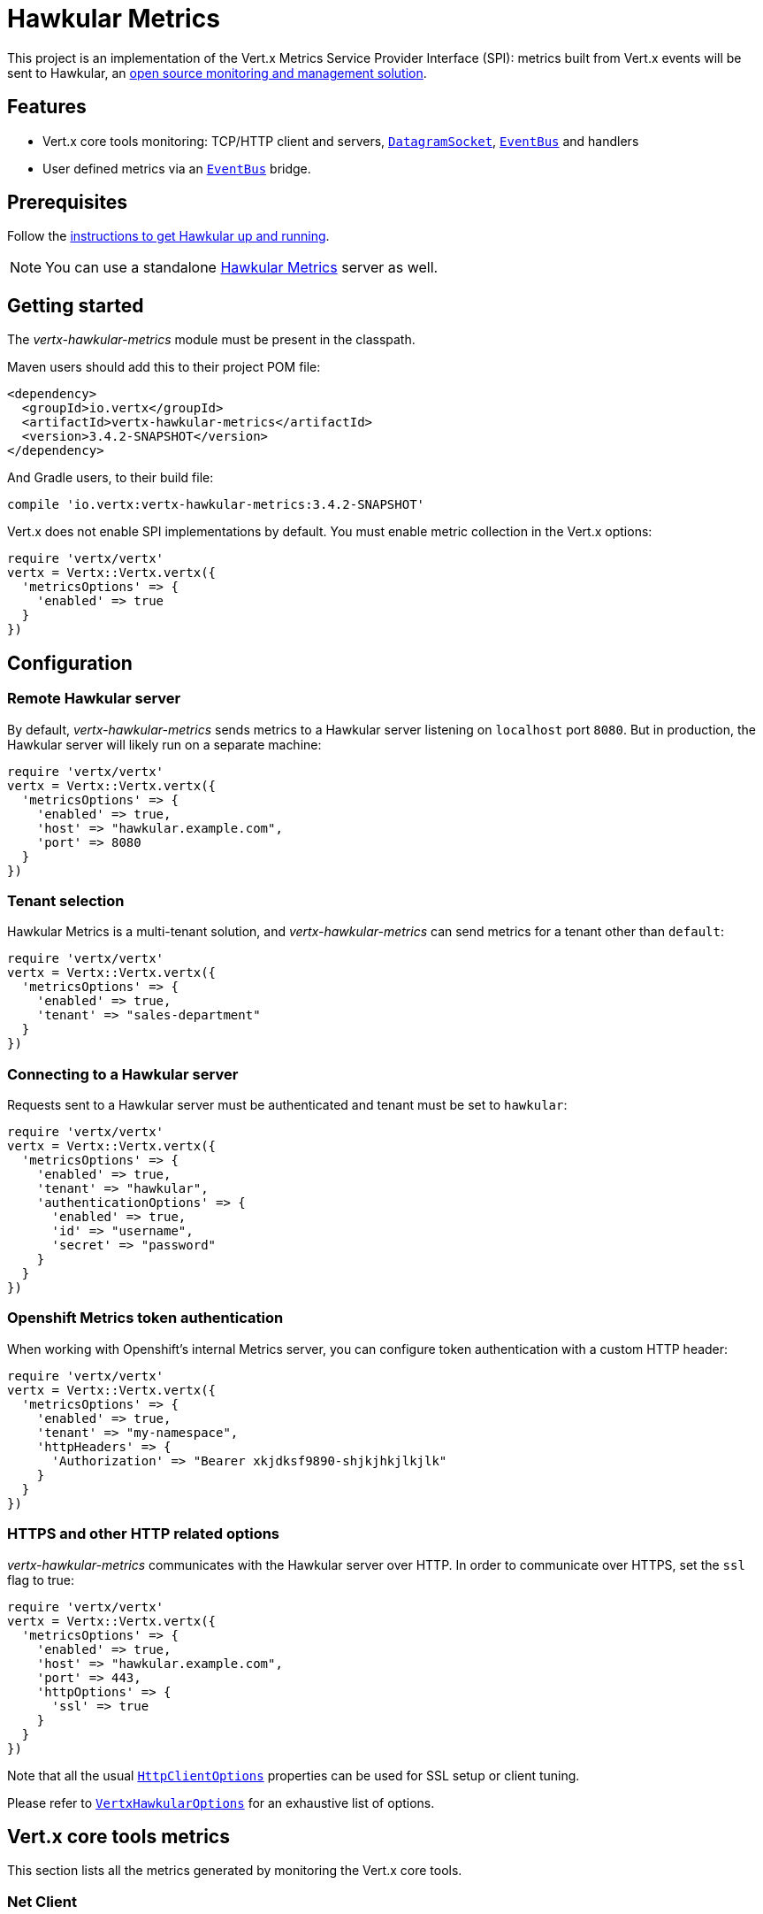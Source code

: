 = Hawkular Metrics

This project is an implementation of the Vert.x Metrics Service Provider Interface (SPI): metrics built from Vert.x
events will be sent to Hawkular, an http://www.hawkular.org[open source monitoring and management solution].

== Features

* Vert.x core tools monitoring: TCP/HTTP client and servers, `link:../../yardoc/Vertx/DatagramSocket.html[DatagramSocket]`,
`link:../../yardoc/Vertx/EventBus.html[EventBus]` and handlers
* User defined metrics via an `link:../../yardoc/Vertx/EventBus.html[EventBus]` bridge.

== Prerequisites

Follow the http://www.hawkular.org/hawkular-services/docs/quickstart-guide/[instructions to get Hawkular up and running].

NOTE: You can use a standalone https://github.com/hawkular/hawkular-metrics[Hawkular Metrics] server as well.

== Getting started

The _vertx-hawkular-metrics_ module must be present in the classpath.

Maven users should add this to their project POM file:

[source,xml,subs="+attributes"]
----
<dependency>
  <groupId>io.vertx</groupId>
  <artifactId>vertx-hawkular-metrics</artifactId>
  <version>3.4.2-SNAPSHOT</version>
</dependency>
----

And Gradle users, to their build file:

[source,groovy,subs="+attributes"]
----
compile 'io.vertx:vertx-hawkular-metrics:3.4.2-SNAPSHOT'
----

Vert.x does not enable SPI implementations by default. You must enable metric collection in the Vert.x options:

[source,ruby]
----
require 'vertx/vertx'
vertx = Vertx::Vertx.vertx({
  'metricsOptions' => {
    'enabled' => true
  }
})

----

== Configuration

=== Remote Hawkular server

By default, _vertx-hawkular-metrics_ sends metrics to a Hawkular server listening on `localhost` port `8080`.
But in production, the Hawkular server will likely run on a separate machine:

[source,ruby]
----
require 'vertx/vertx'
vertx = Vertx::Vertx.vertx({
  'metricsOptions' => {
    'enabled' => true,
    'host' => "hawkular.example.com",
    'port' => 8080
  }
})

----

=== Tenant selection

Hawkular Metrics is a multi-tenant solution, and _vertx-hawkular-metrics_ can send metrics for a tenant other than `default`:

[source,ruby]
----
require 'vertx/vertx'
vertx = Vertx::Vertx.vertx({
  'metricsOptions' => {
    'enabled' => true,
    'tenant' => "sales-department"
  }
})

----

=== Connecting to a Hawkular server

Requests sent to a Hawkular server must be authenticated and tenant must be set to `hawkular`:

[source,ruby]
----
require 'vertx/vertx'
vertx = Vertx::Vertx.vertx({
  'metricsOptions' => {
    'enabled' => true,
    'tenant' => "hawkular",
    'authenticationOptions' => {
      'enabled' => true,
      'id' => "username",
      'secret' => "password"
    }
  }
})

----

=== Openshift Metrics token authentication

When working with Openshift's internal Metrics server, you can configure token authentication with a custom HTTP header:

[source,ruby]
----
require 'vertx/vertx'
vertx = Vertx::Vertx.vertx({
  'metricsOptions' => {
    'enabled' => true,
    'tenant' => "my-namespace",
    'httpHeaders' => {
      'Authorization' => "Bearer xkjdksf9890-shjkjhkjlkjlk"
    }
  }
})

----

=== HTTPS and other HTTP related options

_vertx-hawkular-metrics_ communicates with the Hawkular server over HTTP. In order to communicate over HTTPS, set the
`ssl` flag to true:

[source,ruby]
----
require 'vertx/vertx'
vertx = Vertx::Vertx.vertx({
  'metricsOptions' => {
    'enabled' => true,
    'host' => "hawkular.example.com",
    'port' => 443,
    'httpOptions' => {
      'ssl' => true
    }
  }
})

----

Note that all the usual `link:../../vertx-core/dataobjects.html#HttpClientOptions[HttpClientOptions]` properties can be used for SSL setup or client
tuning.

Please refer to `link:../dataobjects.html#VertxHawkularOptions[VertxHawkularOptions]` for an exhaustive list of options.

== Vert.x core tools metrics

This section lists all the metrics generated by monitoring the Vert.x core tools.

=== Net Client

[cols="15,50,35", options="header"]
|===
|Metric type
|Metric name
|Description

|Gauge
|`vertx.net.client.<host>:<port>.connections`
|Number of connections to the remote host currently opened.

|Counter
|`vertx.net.client.<host>:<port>.bytesReceived`
|Total number of bytes received from the remote host.

|Counter
|`vertx.net.client.<host>:<port>.bytesSent`
|Total number of bytes sent to the remote host.

|Counter
|`vertx.net.client.<host>:<port>.errorCount`
|Total number of errors.

|===

=== HTTP Client

[cols="15,50,35", options="header"]
|===
|Metric type
|Metric name
|Description

|Gauge
|`vertx.http.client.<host>:<port>.connections`
|Number of connections to the remote host currently opened.

|Counter
|`vertx.http.client.<host>:<port>.bytesReceived`
|Total number of bytes received from the remote host.

|Counter
|`vertx.http.client.<host>:<port>.bytesSent`
|Total number of bytes sent to the remote host.

|Counter
|`vertx.http.client.<host>:<port>.errorCount`
|Total number of errors.

|Gauge
|`vertx.http.client.<host>:<port>.requests`
|Number of requests waiting for a response.

|Counter
|`vertx.http.client.<host>:<port>.requestCount`
|Total number of requests sent.

|Counter
|`vertx.http.client.<host>:<port>.responseTime`
|Cumulated response time.

|Gauge
|`vertx.http.client.<host>:<port>.wsConnections`
|Number of websockets currently opened.

|===

=== Datagram socket

[cols="15,50,35", options="header"]
|===
|Metric type
|Metric name
|Description

|Counter
|`vertx.datagram.<host>:<port>.bytesReceived`
|Total number of bytes received on the `<host>:<port>` listening address.

|Counter
|`vertx.datagram.<host>:<port>.bytesSent`
|Total number of bytes sent to the remote host.

|Counter
|`vertx.datagram.errorCount`
|Total number of errors.

|===

=== Net Server

[cols="15,50,35", options="header"]
|===
|Metric type
|Metric name
|Description

|Gauge
|`vertx.net.server.<host>:<port>.connections`
|Number of opened connections to the Net Server listening on the `<host>:<port>` address.

|Counter
|`vertx.net.server.<host>:<port>.bytesReceived`
|Total number of bytes received by the Net Server listening on the `<host>:<port>` address.

|Counter
|`vertx.net.server.<host>:<port>.bytesSent`
|Total number of bytes sent to the Net Server listening on the `<host>:<port>` address.

|Counter
|`vertx.net.server.<host>:<port>.errorCount`
|Total number of errors.

|===

=== HTTP Server

[cols="15,50,35", options="header"]
|===
|Metric type
|Metric name
|Description

|Gauge
|`vertx.http.server.<host>:<port>.connections`
|Number of opened connections to the HTTP Server listening on the `<host>:<port>` address.

|Counter
|`vertx.http.server.<host>:<port>.bytesReceived`
|Total number of bytes received by the HTTP Server listening on the `<host>:<port>` address.

|Counter
|`vertx.http.server.<host>:<port>.bytesSent`
|Total number of bytes sent to the HTTP Server listening on the `<host>:<port>` address.

|Counter
|`vertx.http.server.<host>:<port>.errorCount`
|Total number of errors.

|Gauge
|`vertx.http.client.<host>:<port>.requests`
|Number of requests being processed.

|Counter
|`vertx.http.client.<host>:<port>.requestCount`
|Total number of requests processed.

|Counter
|`vertx.http.client.<host>:<port>.processingTime`
|Cumulated request processing time.

|Gauge
|`vertx.http.client.<host>:<port>.wsConnections`
|Number of websockets currently opened.

|===

=== Event Bus

[cols="15,50,35", options="header"]
|===
|Metric type
|Metric name
|Description

|Gauge
|`vertx.eventbus.handlers`
|Number of event bus handlers.

|Counter
|`vertx.eventbus.errorCount`
|Total number of errors.

|Counter
|`vertx.eventbus.bytesWritten`
|Total number of bytes sent while sending messages to event bus cluster peers.

|Counter
|`vertx.eventbus.bytesRead`
|Total number of bytes received while reading messages from event bus cluster peers.

|Gauge
|`vertx.eventbus.pending`
|Number of messages not processed yet. One message published will count for `N` pending if `N` handlers
are registered to the corresponding address.

|Gauge
|`vertx.eventbus.pendingLocal`
|Like `vertx.eventbus.pending`, for local messages only.

|Gauge
|`vertx.eventbus.pendingRemote`
|Like `vertx.eventbus.pending`, for remote messages only.

|Counter
|`vertx.eventbus.publishedMessages`
|Total number of messages published (publish / subscribe).

|Counter
|`vertx.eventbus.publishedLocalMessages`
|Like `vertx.eventbus.publishedMessages`, for local messages only.

|Counter
|`vertx.eventbus.publishedRemoteMessages`
|Like `vertx.eventbus.publishedMessages`, for remote messages only.

|Counter
|`vertx.eventbus.sentMessages`
|Total number of messages sent (point-to-point).

|Counter
|`vertx.eventbus.sentLocalMessages`
|Like `vertx.eventbus.sentMessages`, for local messages only.

|Counter
|`vertx.eventbus.sentRemoteMessages`
|Like `vertx.eventbus.sentMessages`, for remote messages only.

|Counter
|`vertx.eventbus.receivedMessages`
|Total number of messages received.

|Counter
|`vertx.eventbus.receivedLocalMessages`
|Like `vertx.eventbus.receivedMessages`, for remote messages only.

|Counter
|`vertx.eventbus.receivedRemoteMessages`
|Like `vertx.eventbus.receivedMessages`, for remote messages only.

|Counter
|`vertx.eventbus.deliveredMessages`
|Total number of messages delivered to handlers.

|Counter
|`vertx.eventbus.deliveredLocalMessages`
|Like `vertx.eventbus.deliveredMessages`, for remote messages only.

|Counter
|`vertx.eventbus.deliveredRemoteMessages`
|Like `vertx.eventbus.deliveredMessages`, for remote messages only.

|Counter
|`vertx.eventbus.replyFailures`
|Total number of message reply failures.

|Counter
|`vertx.eventbus.<address>.processingTime`
|Cumulated processing time for handlers listening to the `address`.

|===

== Vert.x pool metrics

This section lists all the metrics generated by monitoring Vert.x pools.

There are two types currently supported:

* _worker_ (see `link:../../yardoc/Vertx/WorkerExecutor.html[WorkerExecutor]`)
* _datasource_ (created with Vert.x JDBC client)

Note that Vert.x creates two worker pools upfront, _vert.x-worker-thread_ and _vert.x-internal-blocking_.

All metrics are prefixed with `<type>.<name>.`. For example, `worker.vert.x-internal-blocking.`.

[cols="15,50,35", options="header"]
|===
|Metric type
|Metric name
|Description

|Counter
|`vertx.pool.<type>.<name>.delay`
|Cumulated time waiting for a resource (queue time).

|Gauge
|`vertx.pool.<type>.<name>.queued`
|Current number of elements waiting for a resource.

|Counter
|`vertx.pool.<type>.<name>.queueCount`
|Total number of elements queued.

|Counter
|`vertx.pool.<type>.<name>.usage`
|Cumulated time using a resource (i.e. processing time for worker pools).

|Gauge
|`vertx.pool.<type>.<name>.inUse`
|Current number of resources used.

|Counter
|`vertx.pool.<type>.<name>.completed`
|Total number of elements done with the resource (i.e. total number of tasks executed for worker pools).

|Gauge
|`vertx.pool.<type>.<name>.maxPoolSize`
|Maximum pool size, only present if it could be determined.

|Gauge
|`vertx.pool.<type>.<name>.inUse`
|Pool usage ratio, only present if maximum pool size could be determined.

|===

== User defined metrics

Users can send their own metrics to the Hawkular server. In order to do so, the event bus metrics bridge must be
enabled:

[source,ruby]
----
require 'vertx/vertx'
vertx = Vertx::Vertx.vertx({
  'metricsOptions' => {
    'enabled' => true,
    'metricsBridgeEnabled' => true
  }
})

----

By default, the metrics bus handler is listening to the `hawkular.metrics` address. But the bridge address
can be configured:

[source,ruby]
----
require 'vertx/vertx'
vertx = Vertx::Vertx.vertx({
  'metricsOptions' => {
    'enabled' => true,
    'metricsBridgeEnabled' => true,
    'metricsBridgeAddress' => "__hawkular_metrics"
  }
})

----

The metrics bridge handler expects messages in the JSON format. The JSON object must at least provide a metric
`id` and a numerical `value`:

[source,ruby]
----
message = {
  'id' => "myapp.files.opened",
  'value' => 7
}
@vertx.event_bus().publish("metrics", message)

----

The handler will assume the metric is a gauge and will assign a timestamp corresponding to the time when the message was processed.
If the metric is a counter or availability, or if you prefer explicit configuration, set the `type` and/or `timestamp` attributes:

[source,ruby]
----
counterMetric = {
  'id' => "myapp.files.opened",
  'type' => "counter",
  'timestamp' => 189898098098908,
  'value' => 7
}
@vertx.event_bus().publish("metrics", counterMetric)

availabilityMetric = {
  'id' => "myapp.mysubsystem.status",
  'type' => "availability",
  'value' => "up"
}
@vertx.event_bus().publish("metrics", availabilityMetric)

----

Note that Hawkular understands all timestamps as milliseconds since January 1, 1970, 00:00:00 UTC.